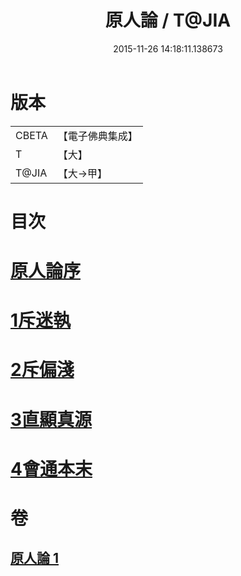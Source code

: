 #+TITLE: 原人論 / T@JIA
#+DATE: 2015-11-26 14:18:11.138673
* 版本
 |     CBETA|【電子佛典集成】|
 |         T|【大】     |
 |     T@JIA|【大→甲】   |

* 目次
* [[file:KR6e0105_001.txt::001-0707c23][原人論序]]
* [[file:KR6e0105_001.txt::0708a25][1斥迷執]]
* [[file:KR6e0105_001.txt::0708c11][2斥偏淺]]
* [[file:KR6e0105_001.txt::0710a10][3直顯真源]]
* [[file:KR6e0105_001.txt::0710b4][4會通本末]]
* 卷
** [[file:KR6e0105_001.txt][原人論 1]]
